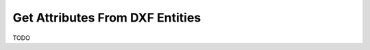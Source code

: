 .. _get_entity_attributes:

Get Attributes From DXF Entities
================================

TODO
